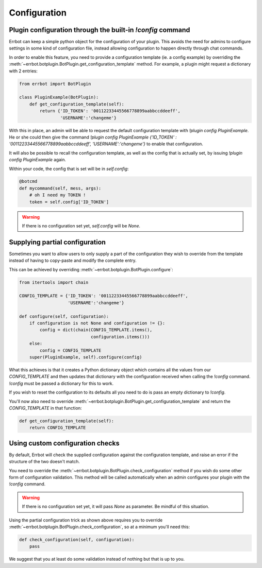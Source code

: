 Configuration
=============

Plugin configuration through the built-in `!config` command
-----------------------------------------------------------

Errbot can keep a simple python object for the configuration of your
plugin. This avoids the need for admins to configure settings in
some kind of configuration file, instead allowing configuration to
happen directly through chat commands.

In order to enable this feature, you need to provide a configuration
template (ie. a config example) by overriding the
:meth:`~errbot.botplugin.BotPlugin.get_configuration_template`
method. For example, a plugin might request a dictionary with 2
entries:

.. code-block:: python

    from errbot import BotPlugin

    class PluginExample(BotPlugin):
        def get_configuration_template(self):
            return {'ID_TOKEN': '00112233445566778899aabbccddeeff',
                    'USERNAME':'changeme'}

With this in place, an admin will be able to request the default
configuration template with `!plugin config PluginExample`. He or she could
then give the command
`!plugin config PluginExample {'ID_TOKEN' : '00112233445566778899aabbccddeeff', 'USERNAME':'changeme'}`
to enable that configuration.

It will also be possible to recall the configuration template, as
well as the config that is actually set, by issuing `!plugin config
PluginExample` again.

Within your code, the config that is set will be in `self.config`:

.. code-block:: python

    @botcmd
    def mycommand(self, mess, args):
        # oh I need my TOKEN !
        token = self.config['ID_TOKEN']

.. warning::
    If there is no configuration set yet, `self.config` will be
    `None`.


Supplying partial configuration
-------------------------------

Sometimes you want to allow users to only supply a part of the configuration
they wish to override from the template instead of having to copy-paste and
modify the complete entry.

This can be achieved by overriding :meth:`~errbot.botplugin.BotPlugin.configure`:

.. code-block:: python

    from itertools import chain

    CONFIG_TEMPLATE = {'ID_TOKEN': '00112233445566778899aabbccddeeff',
                       'USERNAME':'changeme'}

    def configure(self, configuration):
        if configuration is not None and configuration != {}:
            config = dict(chain(CONFIG_TEMPLATE.items(),
                                configuration.items()))
        else:
            config = CONFIG_TEMPLATE
        super(PluginExample, self).configure(config)

What this achieves is that it creates a Python dictionary object which
contains all the values from our `CONFIG_TEMPLATE` and then updates
that dictionary with the configuration received when calling the
`!config` command. `!config` must be passed a dictionary for this to
work.

If you wish to reset the configuration to its defaults all you need to do is
pass an empty dictionary to `!config`.

You'll now also need to override :meth:`~errbot.botplugin.BotPlugin.get_configuration_template`
and return the `CONFIG_TEMPLATE` in that function:

.. code-block:: python

    def get_configuration_template(self):
        return CONFIG_TEMPLATE


Using custom configuration checks
---------------------------------

By default, Errbot will check the supplied configuration against the
configuration template, and raise an error if the structure of the
two doesn't match.

You need to override the :meth:`~errbot.botplugin.BotPlugin.check_configuration`
method if you wish do some other form of configuration validation.
This method will be called automatically when an admin configures
your plugin with the `!config` command.

.. warning::
    If there is no configuration set yet, it will pass `None` as
    parameter. Be mindful of this situation.

Using the partial configuration trick as shown above requires you to
override :meth:`~errbot.botplugin.BotPlugin.check_configuration`, so
at a minimum you'll need this:

.. code-block:: python

    def check_configuration(self, configuration):
        pass

We suggest that you at least do some validation instead of nothing but
that is up to you.
